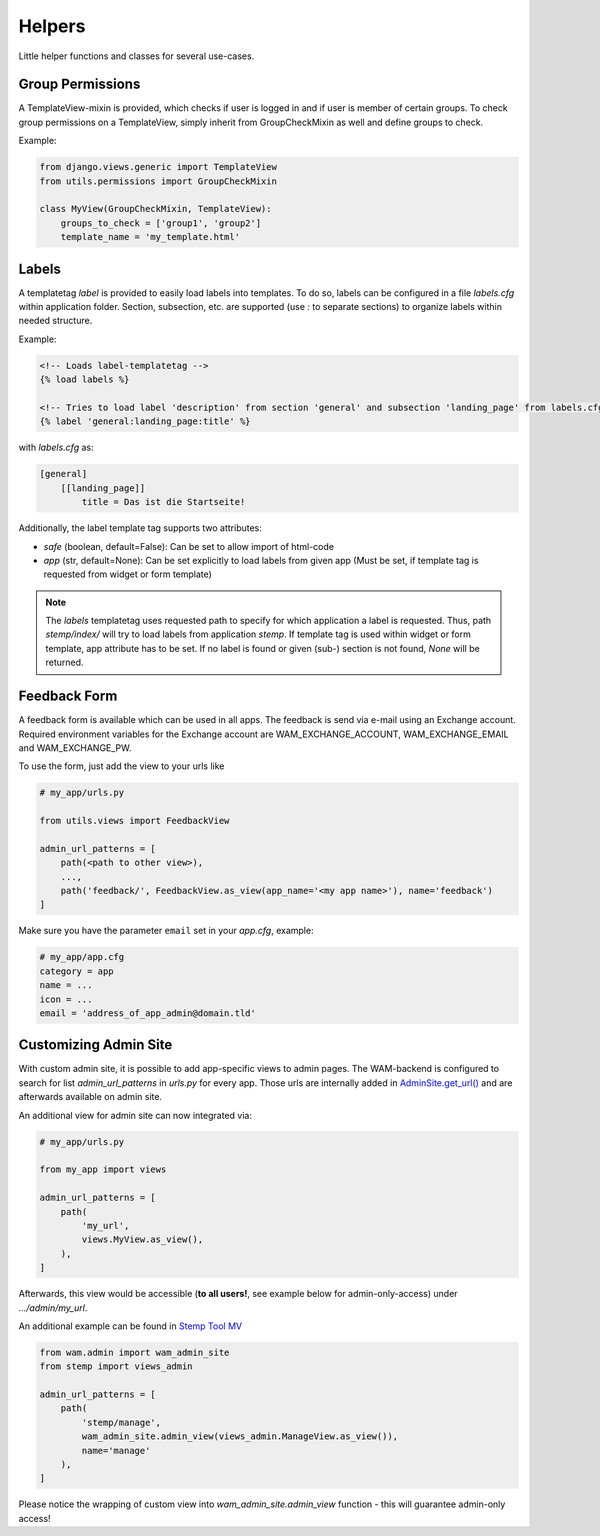 
Helpers
=======

Little helper functions and classes for several use-cases.


Group Permissions
-----------------
A TemplateView-mixin is provided, which checks if user is logged in and if user is member of certain groups.
To check group permissions on a TemplateView, simply inherit from GroupCheckMixin as well and define groups to check.

Example:

.. code:: python

    from django.views.generic import TemplateView
    from utils.permissions import GroupCheckMixin

    class MyView(GroupCheckMixin, TemplateView):
        groups_to_check = ['group1', 'group2']
        template_name = 'my_template.html'


.. _label_tags:

Labels
------

A templatetag *label* is provided to easily load labels into templates.
To do so, labels can be configured in a file *labels.cfg* within application folder.
Section, subsection, etc. are supported (use *:* to separate sections) to organize labels within needed structure.

Example:

.. code:: html

    <!-- Loads label-templatetag -->
    {% load labels %}

    <!-- Tries to load label 'description' from section 'general' and subsection 'landing_page' from labels.cfg -->
    {% label 'general:landing_page:title' %}

with *labels.cfg* as:

.. code:: text

    [general]
        [[landing_page]]
            title = Das ist die Startseite!

Additionally, the label template tag supports two attributes:

- `safe` (boolean, default=False): Can be set to allow import of html-code
- `app` (str, default=None): Can be set explicitly to load labels from given app (Must be set, if template tag is requested from widget or form template)

.. note::

    The *labels* templatetag uses requested path to specify for which application a label is requested.
    Thus, path *stemp/index/* will try to load labels from application *stemp*.
    If template tag is used within widget or form template, app attribute has to be set.
    If no label is found or given (sub-) section is not found, *None* will be returned.


Feedback Form
-------------

A feedback form is available which can be used in all apps. The feedback is send via e-mail using an Exchange account.
Required environment variables for the Exchange account are WAM_EXCHANGE_ACCOUNT, WAM_EXCHANGE_EMAIL and WAM_EXCHANGE_PW.

To use the form, just add the view to your urls like

.. code:: python

  # my_app/urls.py

  from utils.views import FeedbackView

  admin_url_patterns = [
      path(<path to other view>),
      ...,
      path('feedback/', FeedbackView.as_view(app_name='<my app name>'), name='feedback')
  ]

Make sure you have the parameter ``email`` set in your *app.cfg*, example:

.. code:: text

  # my_app/app.cfg
  category = app
  name = ...
  icon = ...
  email = 'address_of_app_admin@domain.tld'


.. _custom_admin_site:

Customizing Admin Site
----------------------

With custom admin site, it is possible to add app-specific views to admin pages.
The WAM-backend is configured to search for list `admin_url_patterns` in `urls.py` for every app.
Those urls are internally added in `AdminSite.get_url()`_ and are afterwards available on admin site.

.. _`AdminSite.get_url()`: https://docs.djangoproject.com/en/2.1/ref/contrib/admin/#django.contrib.admin.ModelAdmin.get_urls

An additional view for admin site can now integrated via:

.. code:: python

  # my_app/urls.py

  from my_app import views

  admin_url_patterns = [
      path(
          'my_url',
          views.MyView.as_view(),
      ),
  ]

Afterwards, this view would be accessible (**to all users!**, see example below for admin-only-access) under *.../admin/my_url*.

An additional example can be found in `Stemp Tool MV`_

.. _`Stemp Tool MV`: https://github.com/rl-institut/WAM_APP_stemp_mv/blob/master/urls.py

.. code:: python

  from wam.admin import wam_admin_site
  from stemp import views_admin

  admin_url_patterns = [
      path(
          'stemp/manage',
          wam_admin_site.admin_view(views_admin.ManageView.as_view()),
          name='manage'
      ),
  ]

Please notice the wrapping of custom view into `wam_admin_site.admin_view` function - this will guarantee admin-only access!